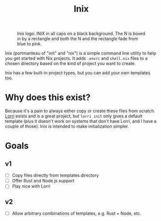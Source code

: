 #+title: Inix

#+caption: Inix logo: INIX in all caps on a black background. The N is boxed in by a rectangle and both the N and the rectangle fade from blue to pink.
#+name: inix-logo
[[file:inix.svg]]

Inix (portmanteau of "init" and "nix") is a simple command line utility to help you get started with Nix projects. It adds ~.envrc~ and ~shell.nix~ files to a chosen directory based on the kind of project you want to create.

Inix has a few built-in project types, but you can add your own templates too.

* Why does this exist?

Because it's a pain to always either copy or create these files from scratch. [[https://github.com/nix-community/lorri/][Lorri]] exists and is a great project, but ~lorri init~ only gives a default template (plus it doesn't work on systems that don't have Lorri, and I have a couple of those). Inix is intended to make initialization simpler.

* Goals

** v1

- [ ] Copy files directly from templates directory
- [ ] Offer Rust and Node.js support
- [ ] Play nice with Lorri


** v2

- [ ] Allow arbitrary combinations of templates, e.g. Rust + Node, etc.
